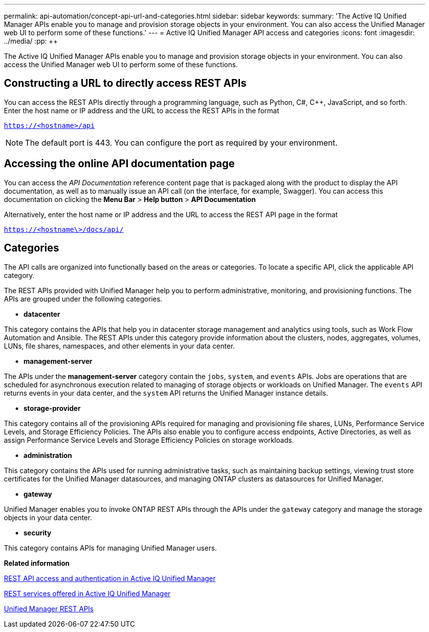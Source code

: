 ---
permalink: api-automation/concept-api-url-and-categories.html
sidebar: sidebar
keywords: 
summary: 'The Active IQ Unified Manager APIs enable you to manage and provision storage objects in your environment. You can also access the Unified Manager web UI to perform some of these functions.'
---
= Active IQ Unified Manager API access and categories
:icons: font
:imagesdir: ../media/
:pp: {plus}{plus}

[.lead]
The Active IQ Unified Manager APIs enable you to manage and provision storage objects in your environment. You can also access the Unified Manager web UI to perform some of these functions.

== Constructing a URL to directly access REST APIs

You can access the REST APIs directly through a programming language, such as Python, C#, C{pp}, JavaScript, and so forth. Enter the host name or IP address and the URL to access the REST APIs in the format

`https://<hostname>/api`

[NOTE]
====
The default port is 443. You can configure the port as required by your environment.
====

== Accessing the online API documentation page

You can access the _API Documentation_ reference content page that is packaged along with the product to display the API documentation, as well as to manually issue an API call (on the interface, for example, Swagger). You can access this documentation on clicking the *Menu Bar* > *Help button* > *API Documentation*

Alternatively, enter the host name or IP address and the URL to access the REST API page in the format

`https://<hostname\>/docs/api/`

== Categories

The API calls are organized into functionally based on the areas or categories. To locate a specific API, click the applicable API category.

The REST APIs provided with Unified Manager help you to perform administrative, monitoring, and provisioning functions. The APIs are grouped under the following categories.

* *datacenter*

This category contains the APIs that help you in datacenter storage management and analytics using tools, such as Work Flow Automation and Ansible. The REST APIs under this category provide information about the clusters, nodes, aggregates, volumes, LUNs, file shares, namespaces, and other elements in your data center.

* *management-server*

The APIs under the *management-server* category contain the `jobs`, `system`, and `events` APIs. Jobs are operations that are scheduled for asynchronous execution related to managing of storage objects or workloads on Unified Manager. The `events` API returns events in your data center, and the `system` API returns the Unified Manager instance details.

* *storage-provider*

This category contains all of the provisioning APIs required for managing and provisioning file shares, LUNs, Performance Service Levels, and Storage Efficiency Policies. The APIs also enable you to configure access endpoints, Active Directories, as well as assign Performance Service Levels and Storage Efficiency Policies on storage workloads.

* *administration*

This category contains the APIs used for running administrative tasks, such as maintaining backup settings, viewing trust store certificates for the Unified Manager datasources, and managing ONTAP clusters as datasources for Unified Manager.

* *gateway*

Unified Manager enables you to invoke ONTAP REST APIs through the APIs under the `gateway` category and manage the storage objects in your data center.

* *security*

This category contains APIs for managing Unified Manager users.

*Related information*

xref:concept-rest-api-access-and-authentication-in-oncommand-api-services.adoc[REST API access and authentication in Active IQ Unified Manager]

xref:concept-rest-services-offered-in-oncommand-api-services.adoc[REST services offered in Active IQ Unified Manager]

xref:concept-um-apis-list-intro.adoc[Unified Manager REST APIs]

